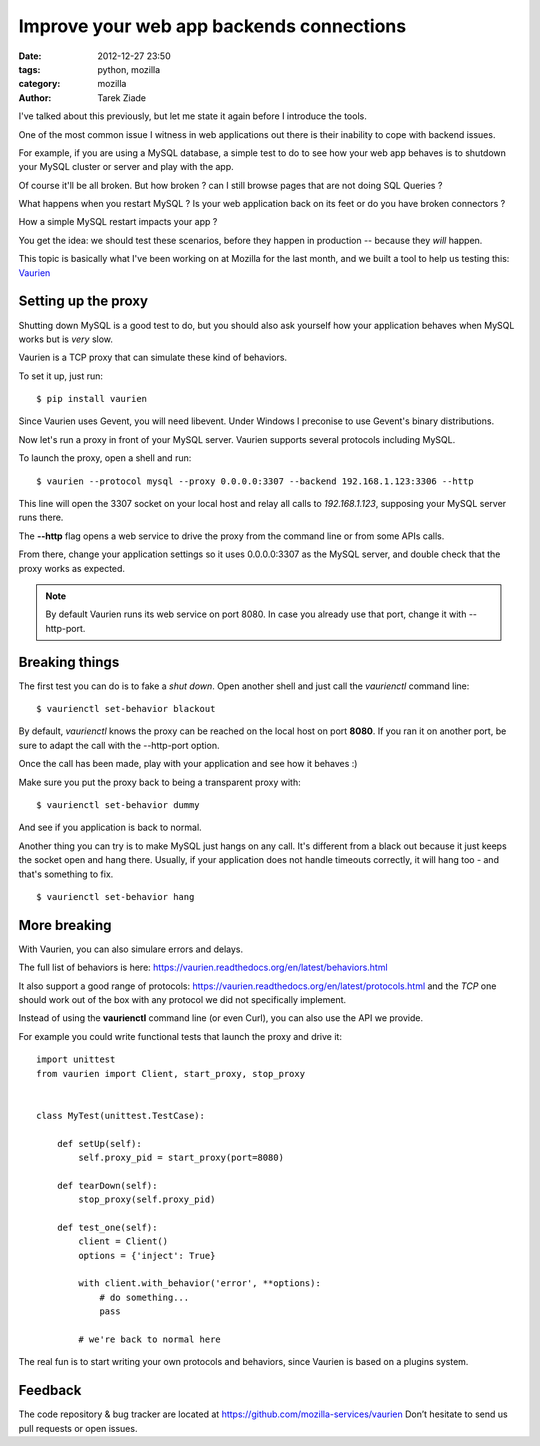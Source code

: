 Improve your web app backends connections
#########################################

:date: 2012-12-27 23:50
:tags: python, mozilla
:category: mozilla
:author: Tarek Ziade

I've talked about this previously, but let me state it
again before I introduce the tools.

One of the most common issue I witness in web applications out there
is their inability to cope with backend issues.

For example, if you are using a MySQL database, a simple test to do
to see how your web app behaves is to shutdown your MySQL cluster or
server and play with the app.

Of course it'll be all broken. But how broken ? can I still browse
pages that are not doing SQL Queries ?

What happens when you restart MySQL ? Is your web application
back on its feet or do you have broken connectors ?

How a simple MySQL restart impacts your app ?

You get the idea: we should test these scenarios, before
they happen in production -- because they *will* happen.

This topic is basically what I've been working on at Mozilla
for the last month, and we built a tool to help us
testing this: `Vaurien <https://vaurien.readthedocs.org>`_


Setting up the proxy
====================

Shutting down MySQL is a good test to do, but you should
also ask yourself how your application behaves when MySQL
works but is *very* slow.

Vaurien is a TCP proxy that can simulate these kind of behaviors.

To set it up, just run::

    $ pip install vaurien

Since Vaurien uses Gevent, you will need libevent. Under
Windows I preconise to use Gevent's binary distributions.

Now let's run a proxy in front of your MySQL server. Vaurien
supports several protocols including MySQL.

To launch the proxy, open a shell and run::


    $ vaurien --protocol mysql --proxy 0.0.0.0:3307 --backend 192.168.1.123:3306 --http


This line will open the 3307 socket on your local host and relay all calls
to *192.168.1.123*, supposing your MySQL server runs there.


The **--http** flag opens a web service to drive the proxy from the command line
or from some APIs calls.

From there, change your application settings so it uses 0.0.0.0:3307 as the
MySQL server, and double check that the proxy works as expected.

.. note::

   By default Vaurien runs its web service on port 8080. In case
   you already use that port, change it with --http-port.



Breaking things
===============

The first test you can do is to fake a *shut down*. Open another shell and
just call the *vaurienctl* command line::

    $ vaurienctl set-behavior blackout

By default, *vaurienctl* knows the proxy can be reached on the local host
on port **8080**. If you ran it on another port, be sure to adapt the call
with the --http-port option.

Once the call has been made, play with your application and see how it behaves :)

Make sure you put the proxy back to being a transparent proxy with::

    $ vaurienctl set-behavior dummy

And see if you application is back to normal.

Another thing you can try is to make MySQL just hangs on any call.
It's different from a black out because it just keeps the socket
open and hang there. Usually, if your application does not handle
timeouts correctly, it will hang too - and that's something to fix.

::

    $ vaurienctl set-behavior hang


More breaking
=============

With Vaurien, you can also simulare errors and delays.

The full list of behaviors is here: https://vaurien.readthedocs.org/en/latest/behaviors.html

It also support a good range of protocols: https://vaurien.readthedocs.org/en/latest/protocols.html
and the *TCP* one should work out of the box with any protocol we did not specifically implement.

Instead of using the **vaurienctl** command line (or even Curl), you can also use the API we
provide.

For example you could write functional tests that launch the proxy and drive it::


    import unittest
    from vaurien import Client, start_proxy, stop_proxy


    class MyTest(unittest.TestCase):

        def setUp(self):
            self.proxy_pid = start_proxy(port=8080)

        def tearDown(self):
            stop_proxy(self.proxy_pid)

        def test_one(self):
            client = Client()
            options = {'inject': True}

            with client.with_behavior('error', **options):
                # do something...
                pass

            # we're back to normal here


The real fun is to start writing your own protocols and behaviors,
since Vaurien is based on a plugins system.

Feedback
========

The code repository & bug tracker are located at https://github.com/mozilla-services/vaurien
Don’t hesitate to send us pull requests or open issues.


